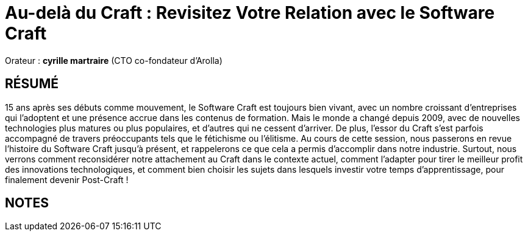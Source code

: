 # Au-delà du Craft : Revisitez Votre Relation avec le Software Craft

Orateur : *cyrille martraire* (CTO co-fondateur d'Arolla)

## RÉSUMÉ
15 ans après ses débuts comme mouvement, le Software Craft est toujours bien vivant, avec un nombre croissant d'entreprises qui l'adoptent et une présence accrue dans les contenus de formation. Mais le monde a changé depuis 2009, avec de nouvelles technologies plus matures ou plus populaires, et d'autres qui ne cessent d'arriver. De plus, l'essor du Craft s'est parfois accompagné de travers préoccupants tels que le fétichisme ou l'élitisme.
Au cours de cette session, nous passerons en revue l'histoire du Software Craft jusqu'à présent, et rappelerons ce que cela a permis d'accomplir dans notre industrie. Surtout, nous verrons comment reconsidérer notre attachement au Craft dans le contexte actuel, comment l'adapter pour tirer le meilleur profit des innovations technologiques, et comment bien choisir les sujets dans lesquels investir votre temps d'apprentissage, pour finalement devenir Post-Craft !

## NOTES

